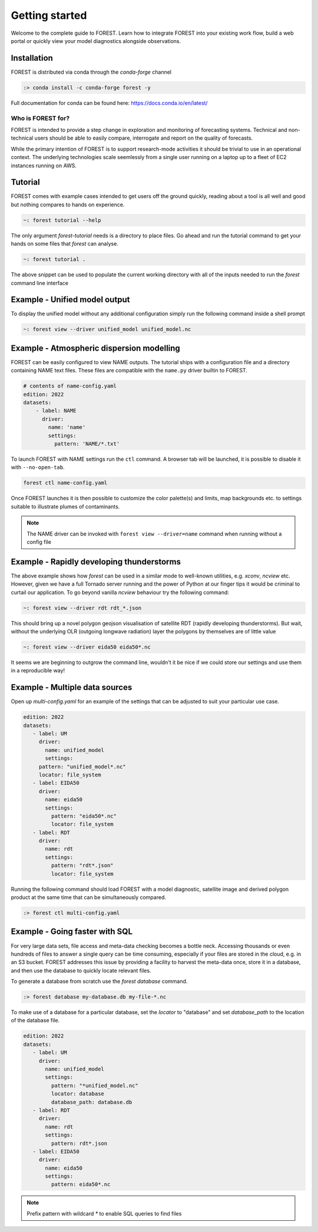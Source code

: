 
Getting started
===============

Welcome to the complete guide to FOREST. Learn how
to integrate FOREST into your existing work flow, build a
web portal or quickly view your model diagnostics alongside
observations.

Installation
------------

FOREST is distributed via conda through the `conda-forge` channel

.. code-block:: sh

  :> conda install -c conda-forge forest -y

Full documentation for conda can be found here: https://docs.conda.io/en/latest/

Who is FOREST for?
~~~~~~~~~~~~~~~~~~

FOREST is intended to provide a step change in exploration and
monitoring of forecasting systems. Technical and non-technical
users should be able to easily compare, interrogate and report on the
quality of forecasts.

While the primary intention of FOREST is to support research-mode activities
it should be trivial to use in an operational context. The underlying
technologies scale seemlessly from a single user running on a laptop
up to a fleet of EC2 instances running on AWS.

Tutorial
--------

FOREST comes with example cases intended to get users off the ground
quickly, reading about a tool is all well and good but nothing compares
to hands on experience.

.. code-block:: bash

   ~: forest tutorial --help

The only argument `forest-tutorial` needs is a directory to place
files. Go ahead and run the tutorial command to
get your hands on some files that `forest` can analyse.

.. code-block:: bash

   ~: forest tutorial .

The above snippet can be used to populate the current working directory with
all of the inputs needed to run the `forest` command line interface

Example - Unified model output
------------------------------

To display the unified model without any additional configuration simply
run the following command inside a shell prompt

.. code-block:: bash

  ~: forest view --driver unified_model unified_model.nc


Example - Atmospheric dispersion modelling
------------------------------------------

FOREST can be easily configured to view NAME outputs. The
tutorial ships with a configuration file and a directory containing
NAME text files. These files are compatible with the ``name.py`` driver
builtin to FOREST.

.. code-block:: yaml

   # contents of name-config.yaml
   edition: 2022
   datasets:
       - label: NAME
         driver:
           name: 'name'
           settings:
             pattern: 'NAME/*.txt'

To launch FOREST with NAME settings run the ``ctl`` command. A browser
tab will be launched, it is possible to disable it with ``--no-open-tab``.

.. code-block:: bash

   forest ctl name-config.yaml

Once FOREST launches it is then possible to customize the color palette(s)
and limits, map backgrounds etc. to settings suitable to illustrate plumes
of contaminants.

.. image:: name-animation.gif

.. note:: The NAME driver can be invoked with ``forest view --driver=name`` command
          when running without a config file


Example - Rapidly developing thunderstorms
------------------------------------------

The above example shows how `forest` can be used in a similar mode to well-known
utilities, e.g. `xconv`, `ncview` etc. However, given we have a full Tornado
server running and the power of Python at our finger tips it would be
criminal to curtail our application. To go beyond vanilla `ncview` behaviour
try the following command:

.. code-block:: bash

  ~: forest view --driver rdt rdt_*.json

This should bring up a novel polygon geojson visualisation of satellite
RDT (rapidly developing thunderstorms). But wait, without the underlying
OLR (outgoing longwave radiation) layer the polygons by themselves are
of little value

.. code-block:: bash

  ~: forest view --driver eida50 eida50*.nc

It seems we are beginning to outgrow the command line, wouldn't it be
nice if we could store our settings and use them in a reproducible way!

Example - Multiple data sources
-------------------------------

Open up `multi-config.yaml` for an example of the settings that can be adjusted
to suit your particular use case.

.. code-block:: yaml

  edition: 2022
  datasets:
     - label: UM
       driver:
         name: unified_model
         settings:
       pattern: "unified_model*.nc"
       locator: file_system
     - label: EIDA50
       driver:
         name: eida50
         settings:
           pattern: "eida50*.nc"
           locator: file_system
     - label: RDT
       driver:
         name: rdt
         settings:
           pattern: "rdt*.json"
           locator: file_system

Running the following command should load FOREST with a model diagnostic,
satellite image and derived polygon product at the same time that can be
simultaneously compared.

.. code-block:: bash

   :> forest ctl multi-config.yaml

Example - Going faster with SQL
-------------------------------

For very large data sets, file access and meta-data checking
becomes a bottle neck. Accessing thousands or even hundreds of files
to answer a single query can be time consuming, especially if your
files are stored in the cloud, e.g. in an S3 bucket. FOREST addresses
this issue by providing a facility to harvest the meta-data once, store
it in a database, and then use the database to quickly locate relevant
files.

To generate a database from scratch use the `forest database` command.

.. code-block:: sh

  :> forest database my-database.db my-file-*.nc

To make use of a database for a particular database, set the `locator`
to "database" and set `database_path` to the location of the database file.

.. code-block:: yaml

  edition: 2022
  datasets:
     - label: UM
       driver:
         name: unified_model
         settings:
           pattern: "*unified_model.nc"
           locator: database
           database_path: database.db
     - label: RDT
       driver:
         name: rdt
         settings:
           pattern: rdt*.json
     - label: EIDA50
       driver:
         name: eida50
         settings:
           pattern: eida50*.nc


.. note:: Prefix pattern with wildcard `*` to enable SQL queries to find files
